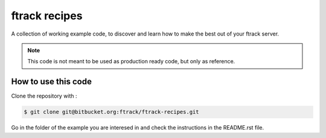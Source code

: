 ..
    :copyright: Copyright (c) 2018 ftrack

==============
ftrack recipes
==============

A collection of working example code,
to discover and learn how to make the best out of your ftrack server.

.. note::

    This code is not meant to be used as production ready code, but only as reference.


How to use this code
--------------------

Clone the repository with :

.. code-block:: bash

    $ git clone git@bitbucket.org:ftrack/ftrack-recipes.git

Go in the folder of the example you are interesed in and check the instructions
in the README.rst file.

